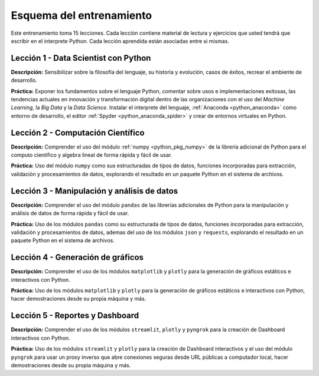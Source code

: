 .. -*- coding: utf-8 -*-


.. _esquema_entrenamiento:

Esquema del entrenamiento
=========================

Este entrenamiento toma 15 lecciones. Cada lección contiene material de lectura
y ejercicios que usted tendrá que escribir en el interprete Python. Cada lección
aprendida están asociadas entre si mismas.


.. _esquema_entrenamiento_leccion1:

Lección 1 - Data Scientist con Python
-------------------------------------

**Descripción:** Sensibilizar sobre la filosofía del lenguaje, su historia y evolución,
casos de éxitos, recrear el ambiente de desarrollo.

**Práctica:** Exponer los fundamentos sobre el lenguaje Python, comentar sobre usos e
implementaciones exitosas, las tendencias actuales en innovación y transformación digital
dentro de las organizaciones con el uso del *Machine Learning*, la *Big Data* y la *Data Science*.
Instalar el interprete del lenguaje, :ref:`Anaconda <python_anaconda>` como entorno de desarrollo,
el editor :ref:`Spyder <python_anaconda_spider>` y crear de entornos virtuales en Python.


.. _esquema_entrenamiento_leccion2:

Lección 2 - Computación Científico
----------------------------------

**Descripción:** Comprender el uso del módulo :ref:`numpy <python_pkg_numpy>` de la librería adicional
de Python para el computo científico y algebra lineal de forma rápida y fácil de usar.

**Práctica:** Uso del módulo ``numpy`` como sus estructuradas de tipos de datos, funciones
incorporadas para extracción, validación y procesamientos de datos, explorando el resultado
en un paquete Python en el sistema de archivos.


.. _esquema_entrenamiento_leccion3:

Lección 3 - Manipulación y análisis de datos
--------------------------------------------

**Descripción:** Comprender el uso del módulo ``pandas`` de las librerías adicionales
de Python para la manipulación y análisis de datos de forma rápida y fácil de usar.

**Práctica:** Uso de los módulos ``pandas`` como su estructurada de tipos de datos, funciones
incorporadas para extracción, validación y procesamientos de datos, ademas del uso de los módulos ``json``
y ``requests``, explorando el resultado en un paquete Python en el sistema de archivos.


.. _esquema_entrenamiento_leccion4:

Lección 4 - Generación de gráficos
----------------------------------

**Descripción:** Comprender el uso de los módulos ``matplotlib`` y ``plotly`` para la
generación de gráficos estáticos e interactivos con Python.

**Práctica:** Uso de los módulos ``matplotlib`` y ``plotly`` para la generación de gráficos estáticos
e interactivos con Python, hacer demostraciones desde su propia máquina y más.


.. _esquema_entrenamiento_leccion5:

Lección 5 - Reportes y Dashboard
--------------------------------

**Descripción:** Comprender el uso de los módulos ``streamlit``, ``plotly`` y ``pyngrok`` para la
creación de Dashboard interactivos con Python.

**Práctica:** Uso de los módulos ``streamlit`` y ``plotly`` para la creación de Dashboard interactivos
y el uso del módulo ``pyngrok`` para usar un proxy inverso que abre conexiones seguras desde URL públicas
a computador local, hacer demostraciones desde su propia máquina y más.
